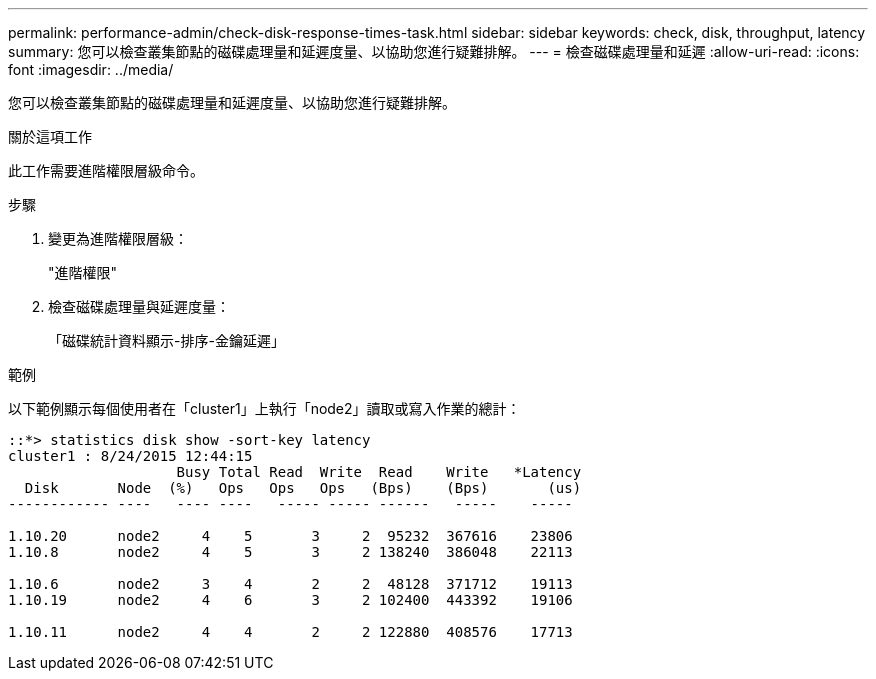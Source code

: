 ---
permalink: performance-admin/check-disk-response-times-task.html 
sidebar: sidebar 
keywords: check, disk, throughput, latency 
summary: 您可以檢查叢集節點的磁碟處理量和延遲度量、以協助您進行疑難排解。 
---
= 檢查磁碟處理量和延遲
:allow-uri-read: 
:icons: font
:imagesdir: ../media/


[role="lead"]
您可以檢查叢集節點的磁碟處理量和延遲度量、以協助您進行疑難排解。

.關於這項工作
此工作需要進階權限層級命令。

.步驟
. 變更為進階權限層級：
+
"進階權限"

. 檢查磁碟處理量與延遲度量：
+
「磁碟統計資料顯示-排序-金鑰延遲」



.範例
以下範例顯示每個使用者在「cluster1」上執行「node2」讀取或寫入作業的總計：

[listing]
----
::*> statistics disk show -sort-key latency
cluster1 : 8/24/2015 12:44:15
                    Busy Total Read  Write  Read    Write   *Latency
  Disk       Node  (%)   Ops   Ops   Ops   (Bps)    (Bps)       (us)
------------ ----   ---- ----   ----- ----- ------   -----    -----

1.10.20      node2     4    5       3     2  95232  367616    23806
1.10.8       node2     4    5       3     2 138240  386048    22113

1.10.6       node2     3    4       2     2  48128  371712    19113
1.10.19      node2     4    6       3     2 102400  443392    19106

1.10.11      node2     4    4       2     2 122880  408576    17713
----